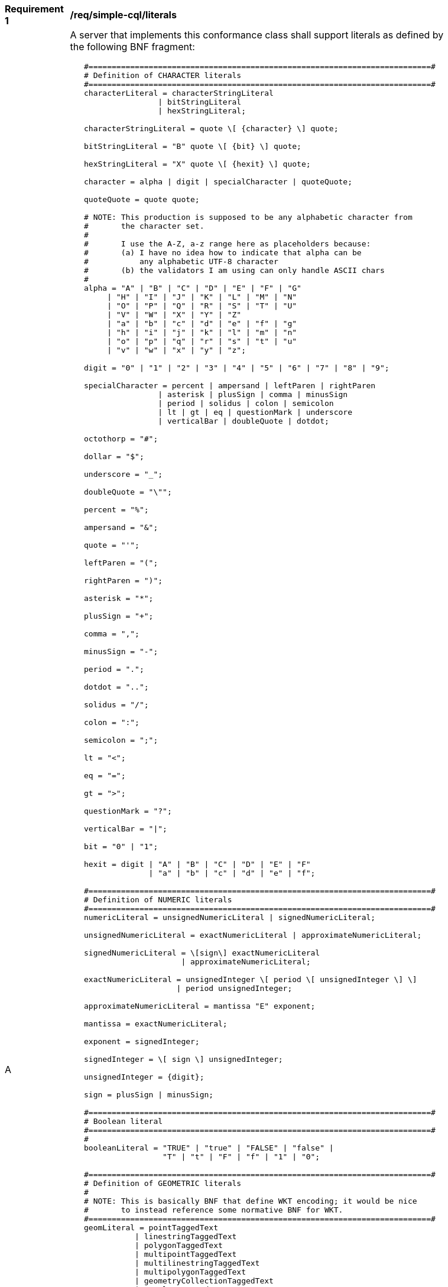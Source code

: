 [[req_simple-cql_literals]] 
[width="90%",cols="2,6a"]
|===
^|*Requirement {counter:req-id}* |*/req/simple-cql/literals* 
^|A |A server that implements this conformance class shall support literals as defined by the following BNF fragment:

----
   #==========================================================================#
   # Definition of CHARACTER literals
   #==========================================================================#
   characterLiteral = characterStringLiteral
                   \| bitStringLiteral
                   \| hexStringLiteral;
   
   characterStringLiteral = quote \[ {character} \] quote;
   
   bitStringLiteral = "B" quote \[ {bit} \] quote;
   
   hexStringLiteral = "X" quote \[ {hexit} \] quote;
   
   character = alpha \| digit \| specialCharacter \| quoteQuote;
   
   quoteQuote = quote quote;
   
   # NOTE: This production is supposed to be any alphabetic character from
   #       the character set.
   #
   #       I use the A-Z, a-z range here as placeholders because:
   #       (a) I have no idea how to indicate that alpha can be
   #           any alphabetic UTF-8 character
   #       (b) the validators I am using can only handle ASCII chars
   #
   alpha = "A" \| "B" \| "C" \| "D" \| "E" \| "F" \| "G"
        \| "H" \| "I" \| "J" \| "K" \| "L" \| "M" \| "N"
        \| "O" \| "P" \| "Q" \| "R" \| "S" \| "T" \| "U"
        \| "V" \| "W" \| "X" \| "Y" \| "Z"
        \| "a" \| "b" \| "c" \| "d" \| "e" \| "f" \| "g"
        \| "h" \| "i" \| "j" \| "k" \| "l" \| "m" \| "n"
        \| "o" \| "p" \| "q" \| "r" \| "s" \| "t" \| "u"
        \| "v" \| "w" \| "x" \| "y" \| "z";
   
   digit = "0" \| "1" \| "2" \| "3" \| "4" \| "5" \| "6" \| "7" \| "8" \| "9";
   
   specialCharacter = percent \| ampersand \| leftParen \| rightParen
                   \| asterisk \| plusSign \| comma \| minusSign
                   \| period \| solidus \| colon \| semicolon
                   \| lt \| gt \| eq \| questionMark \| underscore
                   \| verticalBar \| doubleQuote \| dotdot;
   
   octothorp = "#";
   
   dollar = "$";
   
   underscore = "_";
   
   doubleQuote = "\"";
   
   percent = "%";
   
   ampersand = "&";
   
   quote = "'";
   
   leftParen = "(";
   
   rightParen = ")";
   
   asterisk = "*";
   
   plusSign = "+";
   
   comma = ",";
   
   minusSign = "-";
   
   period = ".";
   
   dotdot = "..";
   
   solidus = "/";
   
   colon = ":";
   
   semicolon = ";";
   
   lt = "<";
   
   eq = "=";

   gt = ">";

   questionMark = "?";

   verticalBar = "\|";

   bit = "0" \| "1";

   hexit = digit \| "A" \| "B" \| "C" \| "D" \| "E" \| "F"
                 \| "a" \| "b" \| "c" \| "d" \| "e" \| "f";

   #==========================================================================#
   # Definition of NUMERIC literals
   #==========================================================================#
   numericLiteral = unsignedNumericLiteral \| signedNumericLiteral;
   
   unsignedNumericLiteral = exactNumericLiteral \| approximateNumericLiteral;
   
   signedNumericLiteral = \[sign\] exactNumericLiteral
                        \| approximateNumericLiteral;
   
   exactNumericLiteral = unsignedInteger \[ period \[ unsignedInteger \] \]
                       \| period unsignedInteger;
   
   approximateNumericLiteral = mantissa "E" exponent;
   
   mantissa = exactNumericLiteral;
   
   exponent = signedInteger;
   
   signedInteger = \[ sign \] unsignedInteger;
   
   unsignedInteger = {digit};
   
   sign = plusSign \| minusSign;
   
   #==========================================================================#
   # Boolean literal                 
   #==========================================================================#
   #
   booleanLiteral = "TRUE" \| "true" \| "FALSE" \| "false" \|
                    "T" \| "t" \| "F" \| "f" \| "1" \| "0";
   
   #==========================================================================#
   # Definition of GEOMETRIC literals
   #
   # NOTE: This is basically BNF that define WKT encoding; it would be nice
   #       to instead reference some normative BNF for WKT.
   #==========================================================================#
   geomLiteral = pointTaggedText
              \| linestringTaggedText
              \| polygonTaggedText
              \| multipointTaggedText
              \| multilinestringTaggedText
              \| multipolygonTaggedText
              \| geometryCollectionTaggedText
              \| envelopeTaggedText;
   
   pointTaggedText = "POINT" pointText;
   
   linestringTaggedText = "LINESTRING" lineStringText;
   
   polygonTaggedText = "POLYGON" polygonText;
   
   multipointTaggedText = "MULTIPOINT" multiPointText;
   
   multilinestringTaggedText = "MULTILINESTRING" multiLineStringText;
   
   multipolygonTaggedText = "MULTIPOLYGON" multiPolygonText;
   
   geometryCollectionTaggedText = "GEOMETRYCOLLECTION" geometryCollectionText;
   
   pointText = leftParen point rightParen;
   
   point = xCoord yCoord \[zCoord\];
   
   xCoord = signedNumericLiteral;
   
   yCoord = signedNumericLiteral;
   
   zCoord = signedNumericLiteral;
   
   lineStringText = leftParen point {comma point} rightParen;
   
   polygonText =  leftParen lineStringText {comma lineStringText} rightParen;
   
   multiPointText = leftParen pointText {comma pointText} rightParen;
   
   multiLineStringText = leftParen lineStringText {comma lineStringText} rightParen;
   
   multiPolygonText = leftParen polygonText {comma polygonText} rightParen;
   
   geometryCollectionText = leftParen geomLiteral {comma geomLiteral} rightParen;
   
   envelopeTaggedText = "ENVELOPE" envelopeText;
   
   envelopeText = leftParen westBoundLon comma
                  southBoundLat comma \[minElev comma\]
                  eastBoundLon comma
                  northBoundLat \[comma maxElev\] rightParen; 
   
   westBoundLon = signedNumericLiteral;
   
   eastBoundLon = signedNumericLiteral;
   
   northBoundLat = signedNumericLiteral;
   
   southBoundLat = signedNumericLiteral;
   
   minElev = signedNumericLiteral;
   
   maxElev = signedNumericLiteral;
   
   #==========================================================================#
   # Definition of TEMPORAL literals
   #
   # NOTE: Is the fact the time zones are supported too complicated for a
   #       simple CQL?  Perhaps the "core" of CQL should just support UTC.
   #==========================================================================#
   temporalLiteral = instant \| interval;
   
   instant = fullDate \| fullDate "T" utcTime;
   
   interval = solidus
           \| solidus dotdot
           \| dotdot solidus
           \| instant solidus
           \| solidus instant
           \| instant solidus dotdot
           \| dotdot solidus instant
           \| instant solidus instant;
   
   fullDate   = dateYear "-" dateMonth "-" dateDay;
   
   dateYear   = digit digit digit digit;
   
   dateMonth  = digit digit;
   
   dateDay    = digit digit;
   
   utcTime  = timeHour ":" timeMinute ":" timeSecond \[timeZoneOffset\];
   
   timeZoneOffset = "Z" \| sign timeHour;
   
   timeHour   = digit digit;
   
   timeMinute = digit digit;
   
   timeSecond = digit digit \[period digit {digit}\];
----
|===
